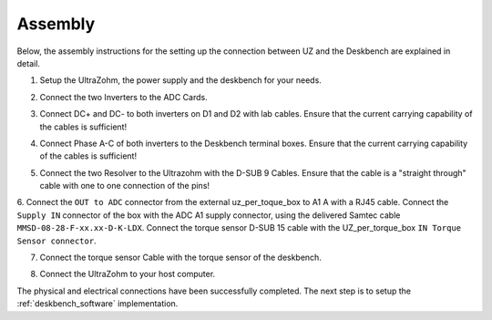 .. _deskbench_asm:

==========
Assembly
==========

Below, the assembly instructions for the setting up the connection between UZ and the Deskbench are explained in detail.

1. Setup the UltraZohm, the power supply and the deskbench for your needs.

.. image:: Deskbench/1st_step.jpg
  :height: 350
  :align: center

2. Connect the two Inverters to the ADC Cards.

.. csv-table:: Mapping of the RJ45 Connection for the deskbench
    :file: Deskbench/connection_inverter.csv
    :widths: 2 2 
    :header-rows: 1
    :align: center

.. image:: Deskbench/2nd_step.jpg
  :height: 350
  :align: center

3. Connect  DC+ and DC- to both inverters on D1 and D2 with lab cables. Ensure that the current carrying capability of the cables is sufficient!

.. image:: Deskbench/3rd_step.jpg
  :height: 350
  :align: center

4. Connect Phase A-C of both inverters to the Deskbench terminal boxes. Ensure that the current carrying capability of the cables is sufficient!

.. image:: Deskbench/4th_step.jpg
  :height: 350
  :align: center

5. Connect the two Resolver to the Ultrazohm with the D-SUB 9 Cables. Ensure that the cable is a "straight through" cable with one to one connection of the pins!

.. image:: Deskbench/5th_step.jpg
  :height: 350
  :align: center


.. csv-table:: Mapping Motor to the UZ
    :file: Deskbench/motor_inverter_mapping.csv
    :widths: 2 2 
    :header-rows: 1
    :align: center

6. Connect the ``OUT to ADC`` connector from the external uz_per_toque_box to A1 A with a RJ45 cable. 
Connect the ``Supply IN`` connector of the box with the ADC A1 supply connector, using the delivered Samtec cable ``MMSD-08-28-F-xx.xx-D-K-LDX``.
Connect the torque sensor D-SUB 15 cable with the UZ_per_torque_box ``IN Torque Sensor connector``.

.. image:: Deskbench/6th_step.jpg
  :height: 350
  :align: center

7. Connect the torque sensor Cable with the torque sensor of the deskbench.

.. image:: Deskbench/7th_step.jpg
  :height: 350
  :align: center

8. Connect the UltraZohm to your host computer.

The physical and electrical connections have been successfully completed. 
The next step is to setup the :ref:`deskbench_software` implementation.